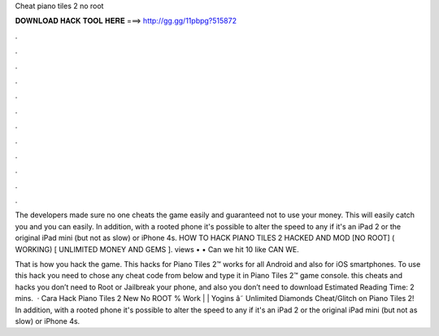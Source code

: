 Cheat piano tiles 2 no root



𝐃𝐎𝐖𝐍𝐋𝐎𝐀𝐃 𝐇𝐀𝐂𝐊 𝐓𝐎𝐎𝐋 𝐇𝐄𝐑𝐄 ===> http://gg.gg/11pbpg?515872



.



.



.



.



.



.



.



.



.



.



.



.

The developers made sure no one cheats the game easily and guaranteed not to use your money. This will easily catch you and you can easily. In addition, with a rooted phone it's possible to alter the speed to any if it's an iPad 2 or the original iPad mini (but not as slow) or iPhone 4s. HOW TO HACK PIANO TILES 2 HACKED AND MOD [NO ROOT] ( WORKING) [ UNLIMITED MONEY AND GEMS ]. views • • Can we hit 10 like CAN WE.

That is how you hack the game. This hacks for Piano Tiles 2™ works for all Android and also for iOS smartphones. To use this hack you need to chose any cheat code from below and type it in Piano Tiles 2™ game console. this cheats and hacks you don’t need to Root or Jailbreak your phone, and also you don’t need to download Estimated Reading Time: 2 mins.  · Cara Hack Piano Tiles 2 New No ROOT % Work | | Yogins â˜ Unlimited Diamonds Cheat/Glitch on Piano Tiles 2! In addition, with a rooted phone it's possible to alter the speed to any if it's an iPad 2 or the original iPad mini (but not as slow) or iPhone 4s.
